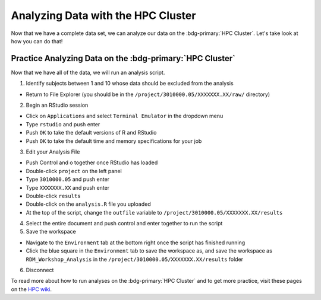 Analyzing Data with the HPC Cluster
*********

Now that we have a complete data set, we can analyze our data on the :bdg-primary:`HPC Cluster`. 
Let's take look at how you can do that!

Practice Analyzing Data on the :bdg-primary:`HPC Cluster`
=======

Now that we have all of the data, we will run an analysis script. 

1. Identify subjects between 1 and 10 whose data should be excluded from the analysis

* Return to File Explorer (you should be in the ``/project/3010000.05/XXXXXXX.XX/raw/`` directory)

2. Begin an RStudio session

* Click on ``Applications`` and select ``Terminal Emulator`` in the dropdown menu
* Type ``rstudio`` and push enter
* Push ``OK`` to take the default versions of R and RStudio
* Push ``OK`` to take the default time and memory specifications for your job

3. Edit your Analysis File

* Push Control and o together once RStudio has loaded
* Double-click ``project`` on the left panel
* Type ``3010000.05`` and push enter
* Type ``XXXXXXX.XX`` and push enter
* Double-click ``results``
* Double-click on the ``analysis.R`` file you uploaded
* At the top of the script, change the ``outfile`` variable to ``/project/3010000.05/XXXXXXX.XX/results``

4. Select the entire document and push control and enter together to run the script

5. Save the workspace 

* Navigate to the ``Environment`` tab at the bottom right once the script has finished running
* Click the blue square in the ``Environment`` tab to save the workspace as, and save the workspace as ``RDM_Workshop_Analysis`` in the ``/project/3010000.05/XXXXXXX.XX/results`` folder

6. Disconnect

.. _HPC wiki: https://hpc.dccn.nl/docs/bash/exercise_script.html

To read more about how to run analyses on the :bdg-primary:`HPC Cluster` and to get more practice, visit these pages on the `HPC wiki`_.